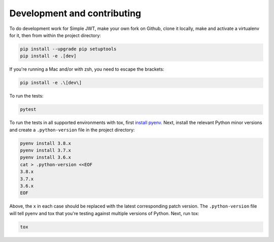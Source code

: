 .. _development_and_contributing:

Development and contributing
============================

To do development work for Simple JWT, make your own fork on Github, clone it
locally, make and activate a virtualenv for it, then from within the project
directory:

.. code-block:: bash

  pip install --upgrade pip setuptools
  pip install -e .[dev]

If you're running a Mac and/or with zsh, you need to escape the brackets:

.. code-block:: bash

  pip install -e .\[dev\]

To run the tests:

.. code-block:: bash

  pytest

To run the tests in all supported environments with tox, first `install pyenv
<https://github.com/pyenv/pyenv#installation>`__.  Next, install the relevant
Python minor versions and create a ``.python-version`` file in the project
directory:

.. code-block:: bash

  pyenv install 3.8.x
  pyenv install 3.7.x
  pyenv install 3.6.x
  cat > .python-version <<EOF
  3.8.x
  3.7.x
  3.6.x
  EOF

Above, the ``x`` in each case should be replaced with the latest corresponding
patch version.  The ``.python-version`` file will tell pyenv and tox that
you're testing against multiple versions of Python.  Next, run tox:

.. code-block:: bash

  tox
